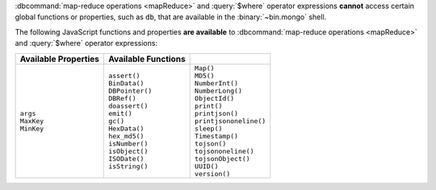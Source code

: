 :dbcommand:`map-reduce operations <mapReduce>` and :query:`$where`
operator expressions **cannot** access certain global functions or
properties, such as ``db``, that are available in the
:binary:`~bin.mongo` shell.

The following JavaScript functions and properties **are available** to
:dbcommand:`map-reduce operations <mapReduce>` and :query:`$where`
operator expressions:

.. list-table::
  :header-rows: 1

  * - Available Properties
    - Available Functions
    -

  * -
      | ``args``
      | ``MaxKey``
      | ``MinKey``

    -
      | ``assert()``
      | ``BinData()``
      | ``DBPointer()``
      | ``DBRef()``
      | ``doassert()``
      | ``emit()``
      | ``gc()``
      | ``HexData()``
      | ``hex_md5()``
      | ``isNumber()``
      | ``isObject()``
      | ``ISODate()``
      | ``isString()``

    -
      | ``Map()``
      | ``MD5()``
      | ``NumberInt()``
      | ``NumberLong()``
      | ``ObjectId()``
      | ``print()``
      | ``printjson()``
      | ``printjsononeline()``
      | ``sleep()``
      | ``Timestamp()``
      | ``tojson()``
      | ``tojsononeline()``
      | ``tojsonObject()``
      | ``UUID()``
      | ``version()``
